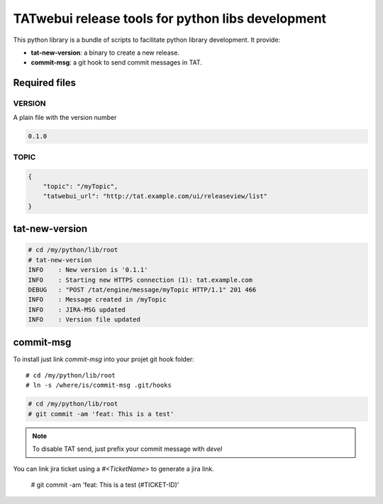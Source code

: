 **************************************************
TATwebui release tools for python libs development
**************************************************

This python library is a bundle of scripts to facilitate python library
development. It provide:

* **tat-new-version**: a binary to create a new release.
* **commit-msg**: a git hook to send commit messages in TAT.

==============
Required files
==============

VERSION
=======

A plain file with the version number

.. code-block::

    0.1.0

TOPIC
=====

.. code-block:: json

    {
        "topic": "/myTopic",
        "tatwebui_url": "http://tat.example.com/ui/releaseview/list"
    }

===============
tat-new-version
===============

.. code-block::

    # cd /my/python/lib/root
    # tat-new-version
    INFO    : New version is '0.1.1'
    INFO    : Starting new HTTPS connection (1): tat.example.com
    DEBUG   : "POST /tat/engine/message/myTopic HTTP/1.1" 201 466
    INFO    : Message created in /myTopic
    INFO    : JIRA-MSG updated
    INFO    : Version file updated

==========
commit-msg
==========

To install just link `commit-msg` into your projet git hook folder::

    # cd /my/python/lib/root
    # ln -s /where/is/commit-msg .git/hooks

.. code-block::

    # cd /my/python/lib/root
    # git commit -am 'feat: This is a test'

.. note::

    To disable TAT send, just prefix your commit message with `devel`

You can link jira ticket using a `#<TicketName>` to generate a jira link.

.. _example:

    # git commit -am 'feat: This is a test (#TICKET-ID)'